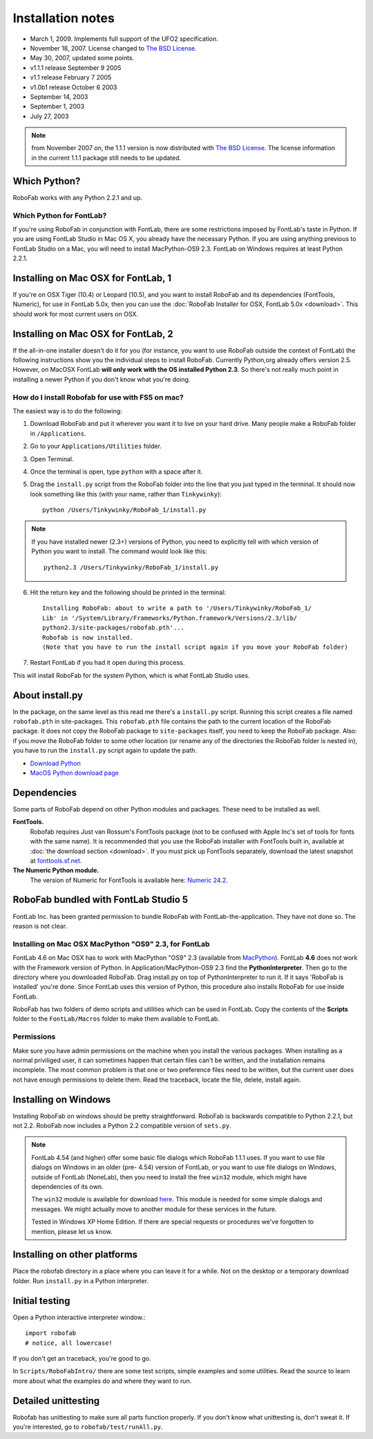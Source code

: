 Installation notes
==================

- March 1, 2009. Implements full support of the UFO2 specification.
- November 18, 2007. License changed to `The BSD License`_.
- May 30, 2007, updated some points.
- v1.1.1 release September 9 2005
- v1.1 release February 7 2005
- v1.0b1 release October 6 2003
- September 14, 2003
- September 1, 2003
- July 27, 2003

.. _The BSD License: http://www.opensource.org/licenses/bsd-license.php

.. note:: from November 2007 on, the 1.1.1 version is now distributed with `The BSD License`_. The license information in the current 1.1.1 package still needs to be updated.

Which Python?
-------------

RoboFab works with any Python 2.2.1 and up.

Which Python for FontLab?
^^^^^^^^^^^^^^^^^^^^^^^^^

If you're using RoboFab in conjunction with FontLab, there are some restrictions imposed by FontLab's taste in Python. If you are using FontLab Studio in Mac OS X, you already have the necessary Python. If you are using anything previous to FontLab Studio on a Mac, you will need to install MacPython-OS9 2.3. FontLab on Windows requires at least Python 2.2.1.

Installing on Mac OSX for FontLab, 1
------------------------------------

If you're on OSX Tiger (10.4) or Leopard (10.5), and you want to install RoboFab and its dependencies (FontTools, Numeric), for use in FontLab 5.0x, then you can use the :doc:`RoboFab Installer for OSX, FontLab 5.0x <download>`. This should work for most current users on OSX.

Installing on Mac OSX for FontLab, 2
------------------------------------

If the all-in-one installer doesn't do it for you (for instance, you want to use RoboFab outside the context of FontLab) the following instructions show you the individual steps to install RoboFab. Currently Python,org already offers version 2.5. However, on MacOSX FontLab **will only work with the OS installed Python 2.3**. So there's not really much point in installing a newer Python if you don't know what you're doing.

How do I install Robofab for use with FS5 on mac?
^^^^^^^^^^^^^^^^^^^^^^^^^^^^^^^^^^^^^^^^^^^^^^^^^

The easiest way is to do the following:

1. Download RoboFab and put it wherever you want it to live on your hard drive. Many people make a RoboFab folder in ``/Applications``.

2. Go to your ``Applications/Utilities`` folder.

3. Open Terminal.

4. Once the terminal is open, type ``python`` with a space after it.

5. Drag the ``install.py`` script from the RoboFab folder into the line that you just typed in the terminal. It should now look something like this (with your name, rather than ``Tinkywinky``)::

    python /Users/Tinkywinky/RoboFab_1/install.py

.. note::

    If you have installed newer (2.3+) versions of Python, you need to explicitly tell with which version of Python you want to install. The command would look like this::

        python2.3 /Users/Tinkywinky/RoboFab_1/install.py

6. Hit the return key and the following should be printed in the terminal::

    Installing RoboFab: about to write a path to '/Users/Tinkywinky/RoboFab_1/
    Lib' in '/System/Library/Frameworks/Python.framework/Versions/2.3/lib/
    python2.3/site-packages/robofab.pth'...
    Robofab is now installed.
    (Note that you have to run the install script again if you move your RoboFab folder)

7. Restart FontLab if you had it open during this process.

This will install RoboFab for the system Python, which is what FontLab Studio uses.

About install.py
----------------

In the package, on the same level as this read me there's a ``install.py`` script. Running this script creates a file named ``robofab.pth`` in site-packages. This ``robofab.pth`` file contains the path to the current location of the RoboFab package. It does not copy the RoboFab package to ``site-packages`` itself, you need to keep the RoboFab package. Also: if you *move* the RoboFab folder to some other location (or rename any of the directories the RoboFab folder is nested in), you have to run the ``install.py`` script again to update the path.

- `Download Python <http://python.org/download>`_
- `MacOS Python download page <http://homepages.cwi.nl/~jack/macpython/download.html>`_

Dependencies
------------

Some parts of RoboFab depend on other Python modules and packages. These need to be installed as well.

**FontTools.**
    Robofab requires Just van Rossum's FontTools package (not to be confused with Apple Inc's set of tools for fonts with the same name). It is recommended that you use the RoboFab installer with FontTools built in, available at :doc:`the download section <download>`. If you must pick up FontTools separately, download the latest snapshot at `fonttools.sf.net`_.

**The Numeric Python module.**
    The version of Numeric for FontTools is available here: `Numeric 24.2`_.

.. _fonttools.sf.net: http://fonttools.sf.net/
.. _Numeric 24.2: http://www.robofab.org/download/Numeric-24.2.zip

RoboFab bundled with FontLab Studio 5
-------------------------------------

FontLab Inc. has been granted permission to bundle RoboFab with FontLab-the-application. They have not done so. The reason is not clear.

Installing on Mac OSX MacPython "OS9" 2.3, for FontLab
^^^^^^^^^^^^^^^^^^^^^^^^^^^^^^^^^^^^^^^^^^^^^^^^^^^^^^

FontLab 4.6 on Mac OSX has to work with MacPython "OS9" 2.3 (available from `MacPython`_). FontLab **4.6** does not work with the Framework version of Python. In Application/MacPython-OS9 2.3 find the **PythonInterpreter**. Then go to the directory where you downloaded RoboFab. Drag install.py on top of PythonInterpreter to run it. If it says 'RoboFab is installed' you're done. Since FontLab uses this version of Python, this procedure also installs RoboFab for use inside FontLab.

.. _MacPython: http://homepages.cwi.nl/~jack/macpython/macpython-older.html

RoboFab has two folders of demo scripts and utilities which can be used in FontLab. Copy the contents of the **Scripts** folder to the ``FontLab/Macros`` folder to make them available to FontLab.

Permissions
^^^^^^^^^^^

Make sure you have admin permissions on the machine when you install the various packages. When installing as a normal priviliged user, it can sometimes happen that certain files can't be written, and the installation remains incomplete. The most common problem is that one or two preference files need to be written, but the current user does not have enough permissions to delete them. Read the traceback, locate the file, delete, install again.

Installing on Windows
---------------------

Installing RoboFab on windows should be pretty straightforward. RoboFab is backwards compatible to Python 2.2.1, but not 2.2. RoboFab now includes a Python 2.2 compatible version of ``sets.py``.

.. note::

    FontLab 4.54 (and higher) offer some basic file dialogs which RoboFab 1.1.1 uses. If you want to use file dialogs on Windows in an older (pre- 4.54) version of FontLab, or you want to use file dialogs on Windows, outside of FontLab (NoneLab), then you need to install the free ``win32`` module, which might have dependencies of its own.

    The ``win32`` module is available for download `here`_. This module is needed for some simple dialogs and messages. We might actually move to another module for these services in the future.

    Tested in Windows XP Home Edition. If there are special requests or procedures we've forgotten to mention, please let us know.

.. _here : http://starship.python.net/crew/mhammond/win32/Downloads.html

Installing on other platforms
-----------------------------

Place the robofab directory in a place where you can leave it for a while. Not on the desktop or a temporary download folder. Run ``install.py`` in a Python interpreter.

Initial testing
---------------

Open a Python interactive interpreter window.::

    import robofab
    # notice, all lowercase!

If you don't get an traceback, you're good to go.

In ``Scripts/RoboFabIntro/`` there are some test scripts, simple examples and some utilities. Read the source to learn more about what the examples do and where they want to run.

Detailed unittesting
--------------------

Robofab has unittesting to make sure all parts function properly. If you don't know what unittesting is, don't sweat it. If you're interested, go to ``robofab/test/runAll.py``.
